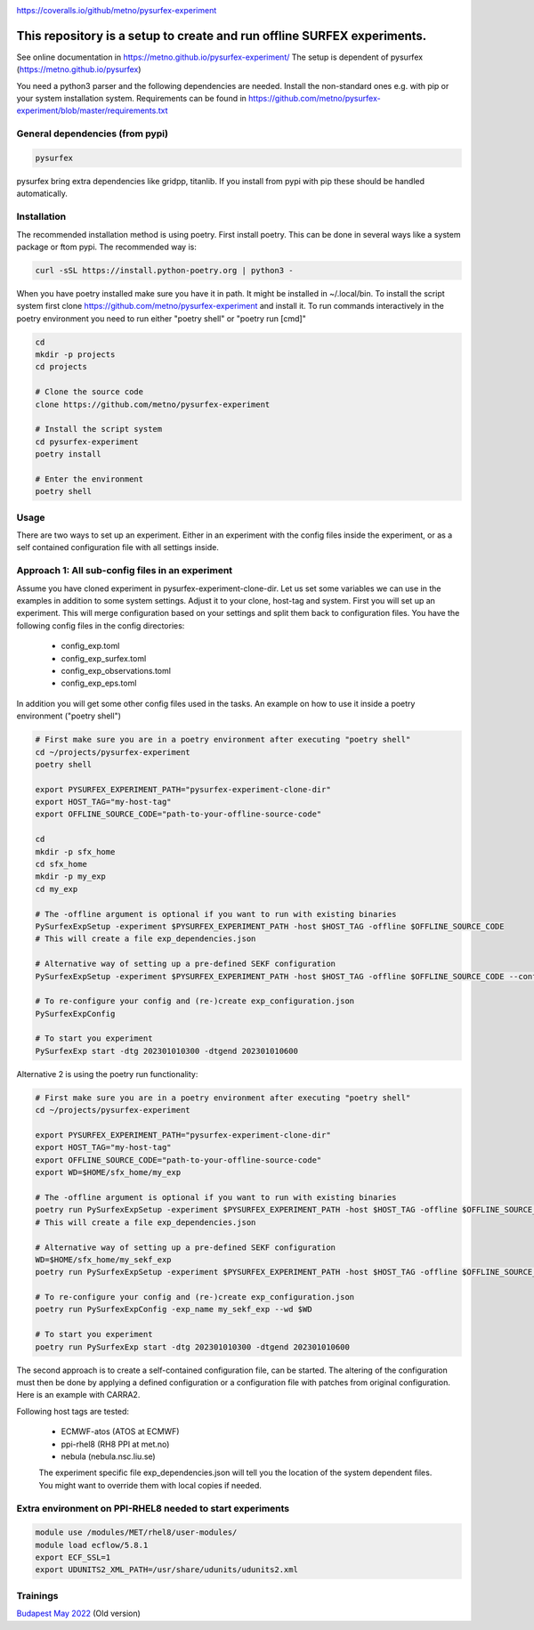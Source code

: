 .. _README:

.. image:: https://coveralls.io/repos/github/metno/pysurfex-experiment/badge.svg?branch=master

https://coveralls.io/github/metno/pysurfex-experiment


This repository is a setup to create and run offline SURFEX experiments.
=========================================================================

See online documentation in https://metno.github.io/pysurfex-experiment/
The setup is dependent of pysurfex (https://metno.github.io/pysurfex)

You need a python3 parser and the following dependencies are needed. Install the non-standard ones e.g. with pip or your system installation system. Requirements can be found in https://github.com/metno/pysurfex-experiment/blob/master/requirements.txt


General dependencies (from pypi)
---------------------------------

.. code-block:: bash

 pysurfex

pysurfex bring extra dependencies like gridpp, titanlib. If you install from pypi with pip these should be handled automatically.

Installation
-------------

The recommended installation method is using poetry. First install poetry. This can be done in several ways like a system package or ftom pypi. The recommended way is:

.. code-block:: bash

 curl -sSL https://install.python-poetry.org | python3 -


When you have poetry installed make sure you have it in path. It might be installed in ~/.local/bin.
To install the script system first clone https://github.com/metno/pysurfex-experiment and install it.
To run commands interactively in the poetry environment you need to run either "poetry shell" or "poetry run [cmd]"


.. code-block:: bash

 cd
 mkdir -p projects
 cd projects

 # Clone the source code
 clone https://github.com/metno/pysurfex-experiment

 # Install the script system
 cd pysurfex-experiment
 poetry install

 # Enter the environment
 poetry shell


Usage
---------------------------------------------

There are two ways to set up an experiment. Either in an experiment with the config files inside the experiment,
or as a self contained configuration file with all settings inside.

Approach 1: All sub-config files in an experiment
----------------------------------------------------

Assume you have cloned experiment in pysurfex-experiment-clone-dir. Let us set some variables we can use in the examples in addition to some system settings.
Adjust it to your clone, host-tag and system. First you will set up an experiment. This will merge configuration based on your settings and split them back to configuration files.
You have the following config files in the config directories:

 * config_exp.toml
 * config_exp_surfex.toml
 * config_exp_observations.toml
 * config_exp_eps.toml
 
In addition you will get some other config files used in the tasks. An example on how to use it inside a poetry environment ("poetry shell")

.. code-block:: bash

 # First make sure you are in a poetry environment after executing "poetry shell"
 cd ~/projects/pysurfex-experiment
 poetry shell

 export PYSURFEX_EXPERIMENT_PATH="pysurfex-experiment-clone-dir"
 export HOST_TAG="my-host-tag"
 export OFFLINE_SOURCE_CODE="path-to-your-offline-source-code"
 
 cd
 mkdir -p sfx_home
 cd sfx_home
 mkdir -p my_exp
 cd my_exp
 
 # The -offline argument is optional if you want to run with existing binaries
 PySurfexExpSetup -experiment $PYSURFEX_EXPERIMENT_PATH -host $HOST_TAG -offline $OFFLINE_SOURCE_CODE
 # This will create a file exp_dependencies.json

 # Alternative way of setting up a pre-defined SEKF configuration
 PySurfexExpSetup -experiment $PYSURFEX_EXPERIMENT_PATH -host $HOST_TAG -offline $OFFLINE_SOURCE_CODE --config sekf
 
 # To re-configure your config and (re-)create exp_configuration.json
 PySurfexExpConfig
 
 # To start you experiment
 PySurfexExp start -dtg 202301010300 -dtgend 202301010600

Alternative 2 is using the poetry run functionality:

.. code-block:: bash

 # First make sure you are in a poetry environment after executing "poetry shell"
 cd ~/projects/pysurfex-experiment

 export PYSURFEX_EXPERIMENT_PATH="pysurfex-experiment-clone-dir"
 export HOST_TAG="my-host-tag"
 export OFFLINE_SOURCE_CODE="path-to-your-offline-source-code"
 export WD=$HOME/sfx_home/my_exp
 
 # The -offline argument is optional if you want to run with existing binaries
 poetry run PySurfexExpSetup -experiment $PYSURFEX_EXPERIMENT_PATH -host $HOST_TAG -offline $OFFLINE_SOURCE_CODE -exp_name my_exp --wd $WD
 # This will create a file exp_dependencies.json
 
 # Alternative way of setting up a pre-defined SEKF configuration
 WD=$HOME/sfx_home/my_sekf_exp
 poetry run PySurfexExpSetup -experiment $PYSURFEX_EXPERIMENT_PATH -host $HOST_TAG -offline $OFFLINE_SOURCE_CODE --config sekf -exp_name my_sekf_exp --wd $WD
 
 # To re-configure your config and (re-)create exp_configuration.json
 poetry run PySurfexExpConfig -exp_name my_sekf_exp --wd $WD
 
 # To start you experiment
 poetry run PySurfexExp start -dtg 202301010300 -dtgend 202301010600


The second approach is to create a self-contained configuration file, can be started.
The altering of the configuration must then be done by applying a defined configuration or a configuration file with patches from original configuration.
Here is an example with CARRA2.

.. code-block:: bash
 cd ~/projects/pysurfex-experiment

 # Create experiment in file CARRA2_MINI_NEW.json
 poetry run PySurfexExpSetup -exp_name CARRA2_MINI -experiment $PWD -offline /perm/sbu/git/carra/CARRA2-Harmonie/util/offline/ -host ECMWF-atos --config carra2 -o CARRA2_MINI.json
  
 # Run experiment from config file CARRA2_MINI_NEW.json
 poetry run PySurfexExp start -exp_name CARRA2_MINI -dtg "2017-09-01T03:00:00Z" -dtgend "2017-09-01T06:00:00Z" -config CARRA2_MINI.json



Following host tags are tested:

 * ECMWF-atos (ATOS at ECMWF)
 * ppi-rhel8  (RH8 PPI at met.no)
 * nebula     (nebula.nsc.liu.se)
 
 The experiment specific file exp_dependencies.json will tell you the location of the system dependent files.
 You might want to override them with local copies if needed.

Extra environment on PPI-RHEL8 needed to start experiments
---------------------------------------------------------------

.. code-block:: bash

 module use /modules/MET/rhel8/user-modules/
 module load ecflow/5.8.1
 export ECF_SSL=1
 export UDUNITS2_XML_PATH=/usr/share/udunits/udunits2.xml


Trainings
-----------------------

`Budapest May 2022 <https://github.com/metno/pysurfex-experiment/blob/master/trainings/budapest_may_2022.rst/>`_ (Old version)
